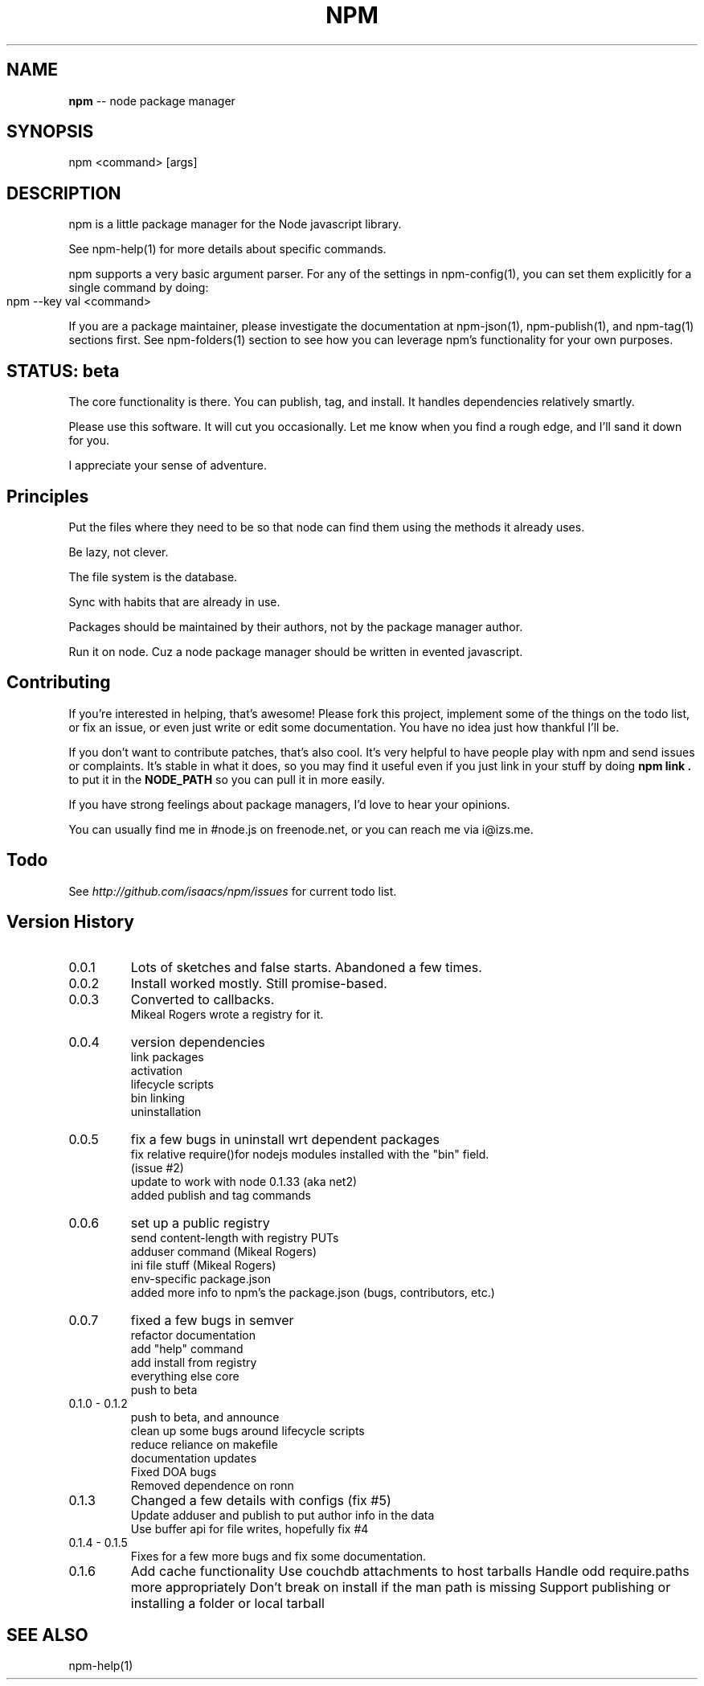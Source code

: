 .\" generated with Ronn/v0.4.1
.\" http://github.com/rtomayko/ronn/
.
.TH "NPM" "1" "May 2010" "" ""
.
.SH "NAME"
\fBnpm\fR \-\- node package manager
.
.SH "SYNOPSIS"
.
.nf
npm <command> [args]
.
.fi
.
.SH "DESCRIPTION"
npm is a little package manager for the Node javascript library.
.
.P
See npm\-help(1) for more details about specific commands.
.
.P
npm supports a very basic argument parser.  For any of the settings
in npm\-config(1), you can set them explicitly for a single command by
doing:
.
.IP "" 4
.
.nf
npm \-\-key val <command>
.
.fi
.
.IP "" 0
.
.P
If you are a package maintainer, please investigate the documentation at
npm\-json(1), npm\-publish(1), and npm\-tag(1) sections first.  See
npm\-folders(1) section to see how you can leverage npm's functionality
for your own purposes.
.
.SH "STATUS: beta"
The core functionality is there.  You can publish, tag, and install.  It
handles dependencies relatively smartly.
.
.P
Please use this software.  It will cut you occasionally.  Let me know when
you find a rough edge, and I'll sand it down for you.
.
.P
I appreciate your sense of adventure.
.
.SH "Principles"
Put the files where they need to be so that node can find them using the
methods it already uses.
.
.P
Be lazy, not clever.
.
.P
The file system is the database.
.
.P
Sync with habits that are already in use.
.
.P
Packages should be maintained by their authors, not by the package manager
author.
.
.P
Run it on node. Cuz a node package manager should be written in evented
javascript.
.
.SH "Contributing"
If you're interested in helping, that's awesome! Please fork this project,
implement some of the things on the todo list, or fix an issue, or even
just write or edit some documentation.  You have no idea just how thankful
I'll be.
.
.P
If you don't want to contribute patches, that's also cool.  It's very helpful
to have people play with npm and send issues or complaints.  It's stable in
what it does, so you may find it useful even if you just link in your stuff
by doing \fBnpm link .\fR to put it in the \fBNODE_PATH\fR so you can pull it in
more easily.
.
.P
If you have strong feelings about package managers, I'd love to hear your
opinions.
.
.P
You can usually find me in #node.js on freenode.net, or you can reach me via
i@izs.me.
.
.SH "Todo"
See \fIhttp://github.com/isaacs/npm/issues\fR for current todo list.
.
.SH "Version History"
.
.TP
0.0.1
Lots of sketches and false starts.  Abandoned a few times.
.
.TP
0.0.2
Install worked mostly.  Still promise\-based.
.
.TP
0.0.3
Converted to callbacks.
.
.br
Mikeal Rogers wrote a registry for it.
.
.TP
0.0.4
version dependencies
.
.br
link packages
.
.br
activation
.
.br
lifecycle scripts
.
.br
bin linking
.
.br
uninstallation
.
.TP
0.0.5
fix a few bugs in uninstall wrt dependent packages
.
.br
fix relative require()for nodejs modules installed with the "bin" field.
.
.br
(issue #2)
.
.br
update to work with node 0.1.33 (aka net2)
.
.br
added publish and tag commands
.
.TP
0.0.6
set up a public registry
.
.br
send content\-length with registry PUTs
.
.br
adduser command (Mikeal Rogers)
.
.br
ini file stuff (Mikeal Rogers)
.
.br
env\-specific package.json
.
.br
added more info to npm's the package.json (bugs, contributors, etc.)
.
.TP
0.0.7
fixed a few bugs in semver
.
.br
refactor documentation
.
.br
add "help" command
.
.br
add install from registry
.
.br
everything else core
.
.br
push to beta
.
.TP
0.1.0 \- 0.1.2
push to beta, and announce
.
.br
clean up some bugs around lifecycle scripts
.
.br
reduce reliance on makefile
.
.br
documentation updates
.
.br
Fixed DOA bugs
.
.br
Removed dependence on ronn
.
.TP
0.1.3
Changed a few details with configs (fix #5)
.
.br
Update adduser and publish to put author info in the data
.
.br
Use buffer api for file writes, hopefully fix #4
.
.TP
0.1.4 \- 0.1.5
Fixes for a few more bugs and fix some documentation.
.
.TP
0.1.6
Add cache functionality
Use couchdb attachments to host tarballs
Handle odd require.paths more appropriately
Don't break on install if the man path is missing
Support publishing or installing a folder or local tarball
.
.SH "SEE ALSO"
npm\-help(1)
.
.br
